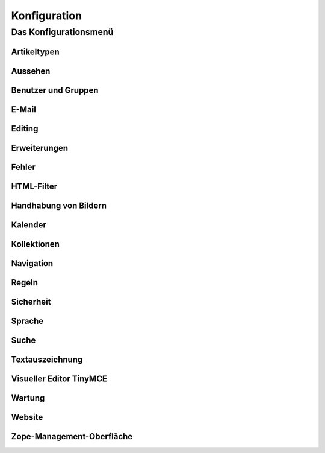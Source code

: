=============
Konfiguration
=============

Das Konfigurationsmenü
======================

Artikeltypen
------------

Aussehen
--------

Benutzer und Gruppen
--------------------

E-Mail
------

Editing
-------

Erweiterungen
-------------

Fehler
------

HTML-Filter
-----------

Handhabung von Bildern
----------------------

Kalender
--------

Kollektionen
------------

Navigation
----------

Regeln
------

Sicherheit
----------

Sprache
-------

Suche
-----

Textauszeichnung
----------------

Visueller Editor TinyMCE
------------------------

Wartung
-------

Website
-------

Zope-Management-Oberfläche
--------------------------


